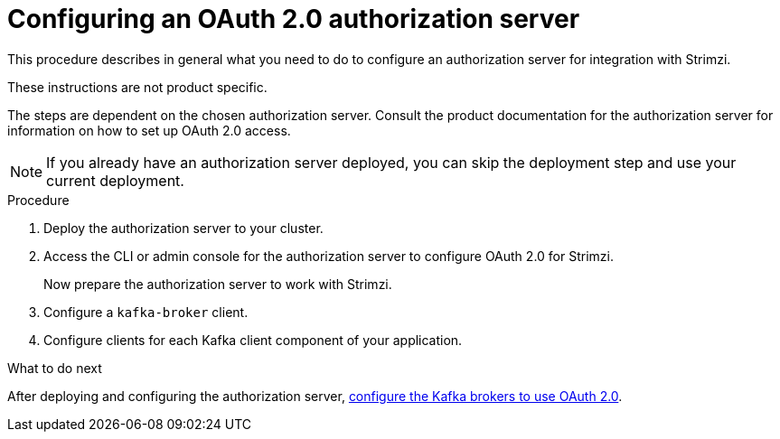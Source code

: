 // Module included in the following module:
//
// con-oauth-config.adoc

[id='proc-oauth-server-config-{context}']
= Configuring an OAuth 2.0 authorization server

This procedure describes in general what you need to do to configure an authorization server for integration with Strimzi.

These instructions are not product specific.

The steps are dependent on the chosen authorization server.
Consult the product documentation for the authorization server for information on how to set up OAuth 2.0 access.

NOTE: If you already have an authorization server deployed, you can skip the deployment step and use your current deployment.

.Procedure

. Deploy the authorization server to your cluster.
. Access the CLI or admin console for the authorization server to configure OAuth 2.0 for Strimzi.
+
Now prepare the authorization server to work with Strimzi.

. Configure a `kafka-broker` client.
. Configure clients for each Kafka client component of your application.

.What to do next
After deploying and configuring the authorization server, xref:proc-oauth-authentication-broker-config-{context}[configure the Kafka brokers to use OAuth 2.0].
